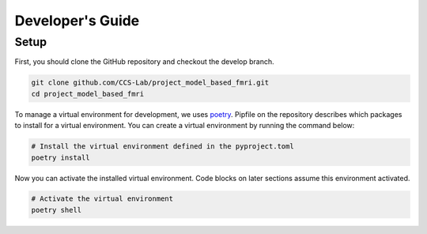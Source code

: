 Developer's Guide
=================

Setup
-----

First, you should clone the GitHub repository and checkout the develop branch.

.. code:: bash

    git clone github.com/CCS-Lab/project_model_based_fmri.git
    cd project_model_based_fmri

To manage a virtual environment for development, we uses `poetry`_. Pipfile on
the repository describes which packages to install for a virtual environment.
You can create a virtual environment by running the command below:

.. _poetry:
   https://github.com/python-poetry/poetry

.. code:: bash

    # Install the virtual environment defined in the pyproject.toml
    poetry install

Now you can activate the installed virtual environment. Code blocks on later
sections assume this environment activated.

.. code:: bash

    # Activate the virtual environment
    poetry shell
